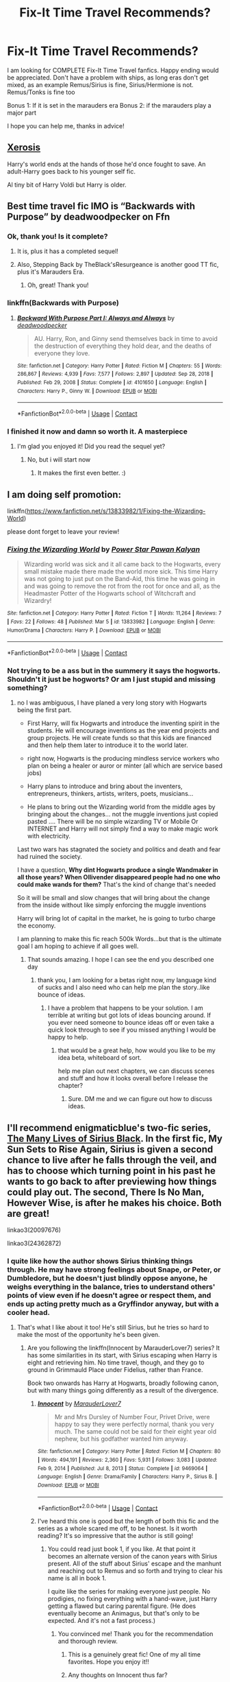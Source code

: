 #+TITLE: Fix-It Time Travel Recommends?

* Fix-It Time Travel Recommends?
:PROPERTIES:
:Author: starlighz
:Score: 33
:DateUnix: 1615457860.0
:DateShort: 2021-Mar-11
:FlairText: Request
:END:
I am looking for COMPLETE Fix-It Time Travel fanfics. Happy ending would be appreciated. Don't have a problem with ships, as long eras don't get mixed, as an example Remus/Sirius is fine, Sirius/Hermione is not. Remus/Tonks is fine too

Bonus 1: If it is set in the marauders era Bonus 2: if the marauders play a major part

I hope you can help me, thanks in advice!


** [[https://m.fanfiction.net/s/6985795/1/Xerosis][Xerosis]]

Harry's world ends at the hands of those he'd once fought to save. An adult-Harry goes back to his younger self fic.

Al tiny bit of Harry Voldi but Harry is older.
:PROPERTIES:
:Author: Lindela
:Score: 6
:DateUnix: 1615472247.0
:DateShort: 2021-Mar-11
:END:


** Best time travel fic IMO is “Backwards with Purpose” by deadwoodpecker on Ffn
:PROPERTIES:
:Author: KitLifto
:Score: 4
:DateUnix: 1615527504.0
:DateShort: 2021-Mar-12
:END:

*** Ok, thank you! Is it complete?
:PROPERTIES:
:Author: starlighz
:Score: 1
:DateUnix: 1615530441.0
:DateShort: 2021-Mar-12
:END:

**** It is, plus it has a completed sequel!
:PROPERTIES:
:Author: KitLifto
:Score: 1
:DateUnix: 1615532514.0
:DateShort: 2021-Mar-12
:END:


**** Also, Stepping Back by TheBlack'sResurgeance is another good TT fic, plus it's Marauders Era.
:PROPERTIES:
:Author: KitLifto
:Score: 1
:DateUnix: 1615532654.0
:DateShort: 2021-Mar-12
:END:

***** Oh, great! Thank you!
:PROPERTIES:
:Author: starlighz
:Score: 1
:DateUnix: 1615536405.0
:DateShort: 2021-Mar-12
:END:


*** linkffn(Backwards with Purpose)
:PROPERTIES:
:Author: Pow3rStarPawanKalyan
:Score: 1
:DateUnix: 1615564610.0
:DateShort: 2021-Mar-12
:END:

**** [[https://www.fanfiction.net/s/4101650/1/][*/Backward With Purpose Part I: Always and Always/*]] by [[https://www.fanfiction.net/u/386600/deadwoodpecker][/deadwoodpecker/]]

#+begin_quote
  AU. Harry, Ron, and Ginny send themselves back in time to avoid the destruction of everything they hold dear, and the deaths of everyone they love.
#+end_quote

^{/Site/:} ^{fanfiction.net} ^{*|*} ^{/Category/:} ^{Harry} ^{Potter} ^{*|*} ^{/Rated/:} ^{Fiction} ^{M} ^{*|*} ^{/Chapters/:} ^{55} ^{*|*} ^{/Words/:} ^{286,867} ^{*|*} ^{/Reviews/:} ^{4,939} ^{*|*} ^{/Favs/:} ^{7,577} ^{*|*} ^{/Follows/:} ^{2,897} ^{*|*} ^{/Updated/:} ^{Sep} ^{28,} ^{2018} ^{*|*} ^{/Published/:} ^{Feb} ^{29,} ^{2008} ^{*|*} ^{/Status/:} ^{Complete} ^{*|*} ^{/id/:} ^{4101650} ^{*|*} ^{/Language/:} ^{English} ^{*|*} ^{/Characters/:} ^{Harry} ^{P.,} ^{Ginny} ^{W.} ^{*|*} ^{/Download/:} ^{[[http://www.ff2ebook.com/old/ffn-bot/index.php?id=4101650&source=ff&filetype=epub][EPUB]]} ^{or} ^{[[http://www.ff2ebook.com/old/ffn-bot/index.php?id=4101650&source=ff&filetype=mobi][MOBI]]}

--------------

*FanfictionBot*^{2.0.0-beta} | [[https://github.com/FanfictionBot/reddit-ffn-bot/wiki/Usage][Usage]] | [[https://www.reddit.com/message/compose?to=tusing][Contact]]
:PROPERTIES:
:Author: FanfictionBot
:Score: 1
:DateUnix: 1615564639.0
:DateShort: 2021-Mar-12
:END:


*** I finished it now and damn so worth it. A masterpiece
:PROPERTIES:
:Author: starlighz
:Score: 1
:DateUnix: 1616284380.0
:DateShort: 2021-Mar-21
:END:

**** I'm glad you enjoyed it! Did you read the sequel yet?
:PROPERTIES:
:Author: KitLifto
:Score: 1
:DateUnix: 1616284799.0
:DateShort: 2021-Mar-21
:END:

***** No, but i will start now
:PROPERTIES:
:Author: starlighz
:Score: 1
:DateUnix: 1616284932.0
:DateShort: 2021-Mar-21
:END:

****** It makes the first even better. :)
:PROPERTIES:
:Author: KitLifto
:Score: 1
:DateUnix: 1616284962.0
:DateShort: 2021-Mar-21
:END:


** I am doing self promotion:

linkffn([[https://www.fanfiction.net/s/13833982/1/Fixing-the-Wizarding-World]])

please dont forget to leave your review!
:PROPERTIES:
:Author: Pow3rStarPawanKalyan
:Score: 6
:DateUnix: 1615477572.0
:DateShort: 2021-Mar-11
:END:

*** [[https://www.fanfiction.net/s/13833982/1/][*/Fixing the Wizarding World/*]] by [[https://www.fanfiction.net/u/14811366/Power-Star-Pawan-Kalyan][/Power Star Pawan Kalyan/]]

#+begin_quote
  Wizarding world was sick and it all came back to the Hogwarts, every small mistake made there made the world more sick. This time Harry was not going to just put on the Band-Aid, this time he was going in and was going to remove the rot from the root for once and all, as the Headmaster Potter of the Hogwarts school of Witchcraft and Wizardry!
#+end_quote

^{/Site/:} ^{fanfiction.net} ^{*|*} ^{/Category/:} ^{Harry} ^{Potter} ^{*|*} ^{/Rated/:} ^{Fiction} ^{T} ^{*|*} ^{/Words/:} ^{11,264} ^{*|*} ^{/Reviews/:} ^{7} ^{*|*} ^{/Favs/:} ^{22} ^{*|*} ^{/Follows/:} ^{48} ^{*|*} ^{/Published/:} ^{Mar} ^{5} ^{*|*} ^{/id/:} ^{13833982} ^{*|*} ^{/Language/:} ^{English} ^{*|*} ^{/Genre/:} ^{Humor/Drama} ^{*|*} ^{/Characters/:} ^{Harry} ^{P.} ^{*|*} ^{/Download/:} ^{[[http://www.ff2ebook.com/old/ffn-bot/index.php?id=13833982&source=ff&filetype=epub][EPUB]]} ^{or} ^{[[http://www.ff2ebook.com/old/ffn-bot/index.php?id=13833982&source=ff&filetype=mobi][MOBI]]}

--------------

*FanfictionBot*^{2.0.0-beta} | [[https://github.com/FanfictionBot/reddit-ffn-bot/wiki/Usage][Usage]] | [[https://www.reddit.com/message/compose?to=tusing][Contact]]
:PROPERTIES:
:Author: FanfictionBot
:Score: 3
:DateUnix: 1615477593.0
:DateShort: 2021-Mar-11
:END:


*** Not trying to be a ass but in the summery it says the hogworts. Shouldn't it just be hogworts? Or am I just stupid and missing something?
:PROPERTIES:
:Author: elibott12
:Score: 3
:DateUnix: 1615543149.0
:DateShort: 2021-Mar-12
:END:

**** no I was ambiguous, I have planed a very long story with Hogwarts being the first part.

- First Harry, will fix Hogwarts and introduce the inventing spirit in the students. He will encourage inventions as the year end projects and group projects. He will create funds so that this kids are financed and then help them later to introduce it to the world later.

- right now, Hogwarts is the producing mindless service workers who plan on being a healer or auror or minter (all which are service based jobs)

- Harry plans to introduce and bring about the inventers, entrepreneurs, thinkers, artists, writers, poets, musicians...

- He plans to bring out the Wizarding world from the middle ages by bringing about the changes... not the muggle inventions just copied pasted .... There will be no simple wizarding TV or Mobile Or INTERNET and Harry will not simply find a way to make magic work with electricity.

Last two wars has stagnated the society and politics and death and fear had ruined the society.

I have a question, *Why dint Hogwarts produce a single Wandmaker in all those years? When Ollivender disappeared people had no one who could make wands for them?* That's the kind of change that's needed

So it will be small and slow changes that will bring about the change from the inside without like simply enforcing the muggle inventions

Harry will bring lot of capital in the market, he is going to turbo charge the economy.

I am planning to make this fic reach 500k Words...but that is the ultimate goal I am hoping to achieve if all goes well.
:PROPERTIES:
:Author: Pow3rStarPawanKalyan
:Score: 3
:DateUnix: 1615564454.0
:DateShort: 2021-Mar-12
:END:

***** That sounds amazing. I hope I can see the end you described one day
:PROPERTIES:
:Author: elibott12
:Score: 2
:DateUnix: 1615564574.0
:DateShort: 2021-Mar-12
:END:

****** thank you, I am looking for a betas right now, my language kind of sucks and I also need who can help me plan the story..like bounce of ideas.
:PROPERTIES:
:Author: Pow3rStarPawanKalyan
:Score: 1
:DateUnix: 1615564743.0
:DateShort: 2021-Mar-12
:END:

******* I have a problem that happens to be your solution. I am terrible at writing but got lots of ideas bouncing around. If you ever need someone to bounce ideas off or even take a quick look through to see if you missed anything I would be happy to help.
:PROPERTIES:
:Author: elibott12
:Score: 2
:DateUnix: 1615565074.0
:DateShort: 2021-Mar-12
:END:

******** that would be a great help, how would you like to be my idea beta, whiteboard of sort.

help me plan out next chapters, we can discuss scenes and stuff and how it looks overall before I release the chapter?
:PROPERTIES:
:Author: Pow3rStarPawanKalyan
:Score: 1
:DateUnix: 1615565163.0
:DateShort: 2021-Mar-12
:END:

********* Sure. DM me and we can figure out how to discuss ideas.
:PROPERTIES:
:Author: elibott12
:Score: 2
:DateUnix: 1615565221.0
:DateShort: 2021-Mar-12
:END:


** I'll recommend *enigmaticblue*'s two-fic series, [[https://archiveofourown.org/series/1692316][*The Many Lives of Sirius Black*]]. In the first fic, My Sun Sets to Rise Again, Sirius is given a second chance to live after he falls through the veil, and has to choose which turning point in his past he wants to go back to after previewing how things could play out. The second, There Is No Man, However Wise, is after he makes his choice. Both are great!

linkao3(20097676)

linkao3(24362872)
:PROPERTIES:
:Author: pomegranate17
:Score: 2
:DateUnix: 1615506533.0
:DateShort: 2021-Mar-12
:END:

*** I quite like how the author shows Sirius thinking things through. He may have strong feelings about Snape, or Peter, or Dumbledore, but he doesn't just blindly oppose anyone, he weighs everything in the balance, tries to understand others' points of view even if he doesn't agree or respect them, and ends up acting pretty much as a Gryffindor anyway, but with a cooler head.
:PROPERTIES:
:Author: thrawnca
:Score: 5
:DateUnix: 1615676325.0
:DateShort: 2021-Mar-14
:END:

**** That's what I like about it too! He's still Sirius, but he tries so hard to make the most of the opportunity he's been given.
:PROPERTIES:
:Author: pomegranate17
:Score: 1
:DateUnix: 1615686451.0
:DateShort: 2021-Mar-14
:END:

***** Are you following the linkffn(Innocent by MarauderLover7) series? It has some similarities in its start, with Sirius escaping when Harry is eight and retrieving him. No time travel, though, and they go to ground in Grimmauld Place under Fidelius, rather than France.

Book two onwards has Harry at Hogwarts, broadly following canon, but with many things going differently as a result of the divergence.
:PROPERTIES:
:Author: thrawnca
:Score: 2
:DateUnix: 1615686778.0
:DateShort: 2021-Mar-14
:END:

****** [[https://www.fanfiction.net/s/9469064/1/][*/Innocent/*]] by [[https://www.fanfiction.net/u/4684913/MarauderLover7][/MarauderLover7/]]

#+begin_quote
  Mr and Mrs Dursley of Number Four, Privet Drive, were happy to say they were perfectly normal, thank you very much. The same could not be said for their eight year old nephew, but his godfather wanted him anyway.
#+end_quote

^{/Site/:} ^{fanfiction.net} ^{*|*} ^{/Category/:} ^{Harry} ^{Potter} ^{*|*} ^{/Rated/:} ^{Fiction} ^{M} ^{*|*} ^{/Chapters/:} ^{80} ^{*|*} ^{/Words/:} ^{494,191} ^{*|*} ^{/Reviews/:} ^{2,360} ^{*|*} ^{/Favs/:} ^{5,931} ^{*|*} ^{/Follows/:} ^{3,083} ^{*|*} ^{/Updated/:} ^{Feb} ^{9,} ^{2014} ^{*|*} ^{/Published/:} ^{Jul} ^{8,} ^{2013} ^{*|*} ^{/Status/:} ^{Complete} ^{*|*} ^{/id/:} ^{9469064} ^{*|*} ^{/Language/:} ^{English} ^{*|*} ^{/Genre/:} ^{Drama/Family} ^{*|*} ^{/Characters/:} ^{Harry} ^{P.,} ^{Sirius} ^{B.} ^{*|*} ^{/Download/:} ^{[[http://www.ff2ebook.com/old/ffn-bot/index.php?id=9469064&source=ff&filetype=epub][EPUB]]} ^{or} ^{[[http://www.ff2ebook.com/old/ffn-bot/index.php?id=9469064&source=ff&filetype=mobi][MOBI]]}

--------------

*FanfictionBot*^{2.0.0-beta} | [[https://github.com/FanfictionBot/reddit-ffn-bot/wiki/Usage][Usage]] | [[https://www.reddit.com/message/compose?to=tusing][Contact]]
:PROPERTIES:
:Author: FanfictionBot
:Score: 1
:DateUnix: 1615686795.0
:DateShort: 2021-Mar-14
:END:


****** I've heard this one is good but the length of both this fic and the series as a whole scared me off, to be honest. Is it worth reading? It's so impressive that the author is still going!
:PROPERTIES:
:Author: pomegranate17
:Score: 1
:DateUnix: 1615731643.0
:DateShort: 2021-Mar-14
:END:

******* You could read just book 1, if you like. At that point it becomes an alternate version of the canon years with Sirius present. All of the stuff about Sirius' escape and the manhunt and reaching out to Remus and so forth and trying to clear his name is all in book 1.

I quite like the series for making everyone just people. No prodigies, no fixing everything with a hand-wave, just Harry getting a flawed but caring parental figure. (He does eventually become an Animagus, but that's only to be expected. And it's not a fast process.)
:PROPERTIES:
:Author: thrawnca
:Score: 2
:DateUnix: 1615750539.0
:DateShort: 2021-Mar-14
:END:

******** You convinced me! Thank you for the recommendation and thorough review.
:PROPERTIES:
:Author: pomegranate17
:Score: 2
:DateUnix: 1615752144.0
:DateShort: 2021-Mar-14
:END:

********* This is a genuinely great fic! One of my all time favorites. Hope you enjoy it!!
:PROPERTIES:
:Author: birdie_1
:Score: 3
:DateUnix: 1615861441.0
:DateShort: 2021-Mar-16
:END:


********* Any thoughts on Innocent thus far?
:PROPERTIES:
:Author: thrawnca
:Score: 1
:DateUnix: 1617064426.0
:DateShort: 2021-Mar-30
:END:

********** Hi! I am about 30 chapters in. I haven't had much time to read fic the past couple of weeks so it's slow going, but I'm enjoying it so far! Thanks again for the rec.
:PROPERTIES:
:Author: pomegranate17
:Score: 2
:DateUnix: 1617148550.0
:DateShort: 2021-Mar-31
:END:


*** [[https://archiveofourown.org/works/20097676][*/My Sun Sets to Rise Again/*]] by [[https://www.archiveofourown.org/users/enigmaticblue/pseuds/enigmaticblue][/enigmaticblue/]]

#+begin_quote
  For Sirius, going through the Veil opens up doors. Pretty much literally.
#+end_quote

^{/Site/:} ^{Archive} ^{of} ^{Our} ^{Own} ^{*|*} ^{/Fandom/:} ^{Harry} ^{Potter} ^{-} ^{J.} ^{K.} ^{Rowling} ^{*|*} ^{/Published/:} ^{2019-08-03} ^{*|*} ^{/Completed/:} ^{2020-05-26} ^{*|*} ^{/Words/:} ^{67642} ^{*|*} ^{/Chapters/:} ^{7/7} ^{*|*} ^{/Comments/:} ^{249} ^{*|*} ^{/Kudos/:} ^{1454} ^{*|*} ^{/Bookmarks/:} ^{407} ^{*|*} ^{/Hits/:} ^{22549} ^{*|*} ^{/ID/:} ^{20097676} ^{*|*} ^{/Download/:} ^{[[https://archiveofourown.org/downloads/20097676/My%20Sun%20Sets%20to%20Rise.epub?updated_at=1614724931][EPUB]]} ^{or} ^{[[https://archiveofourown.org/downloads/20097676/My%20Sun%20Sets%20to%20Rise.mobi?updated_at=1614724931][MOBI]]}

--------------

[[https://archiveofourown.org/works/24362872][*/There Is No Man, However Wise/*]] by [[https://www.archiveofourown.org/users/enigmaticblue/pseuds/enigmaticblue][/enigmaticblue/]]

#+begin_quote
  It's 1988, Sirius has Harry, and possession is nine-tenths of the law.
#+end_quote

^{/Site/:} ^{Archive} ^{of} ^{Our} ^{Own} ^{*|*} ^{/Fandom/:} ^{Harry} ^{Potter} ^{-} ^{J.} ^{K.} ^{Rowling} ^{*|*} ^{/Published/:} ^{2020-05-25} ^{*|*} ^{/Completed/:} ^{2020-06-28} ^{*|*} ^{/Words/:} ^{87754} ^{*|*} ^{/Chapters/:} ^{6/6} ^{*|*} ^{/Comments/:} ^{265} ^{*|*} ^{/Kudos/:} ^{1102} ^{*|*} ^{/Bookmarks/:} ^{192} ^{*|*} ^{/Hits/:} ^{15826} ^{*|*} ^{/ID/:} ^{24362872} ^{*|*} ^{/Download/:} ^{[[https://archiveofourown.org/downloads/24362872/There%20Is%20No%20Man%20However.epub?updated_at=1609914904][EPUB]]} ^{or} ^{[[https://archiveofourown.org/downloads/24362872/There%20Is%20No%20Man%20However.mobi?updated_at=1609914904][MOBI]]}

--------------

*FanfictionBot*^{2.0.0-beta} | [[https://github.com/FanfictionBot/reddit-ffn-bot/wiki/Usage][Usage]] | [[https://www.reddit.com/message/compose?to=tusing][Contact]]
:PROPERTIES:
:Author: FanfictionBot
:Score: 2
:DateUnix: 1615506554.0
:DateShort: 2021-Mar-12
:END:


*** Ok, thank you! Both aound interesting
:PROPERTIES:
:Author: starlighz
:Score: 2
:DateUnix: 1615530497.0
:DateShort: 2021-Mar-12
:END:


*** Is that the opposite of [[https://m.fanfiction.net/s/12388283/1/The-many-Deaths-of-Harry-Potter][The Many Deaths of Harry Potter]] or something?

/s
:PROPERTIES:
:Author: Oopdidoop
:Score: 1
:DateUnix: 1617763053.0
:DateShort: 2021-Apr-07
:END:


** Have you read The Bureaucratic Error by Iniga ? Bc your post sounds like you finished that and want more... :)
:PROPERTIES:
:Author: maryfamilyresearch
:Score: 2
:DateUnix: 1615489526.0
:DateShort: 2021-Mar-11
:END:

*** No, i didnt, but thanks for the recommendation!
:PROPERTIES:
:Author: starlighz
:Score: 1
:DateUnix: 1615491500.0
:DateShort: 2021-Mar-11
:END:

**** I just found out that on Feb 22 2021 Iniga deleted hir ffnet account and all the stories all the way back to the ones written before OOTP. This is such a bummer. :(
:PROPERTIES:
:Author: maryfamilyresearch
:Score: 3
:DateUnix: 1615491824.0
:DateShort: 2021-Mar-11
:END:

***** Oh, thats sad.. She surely gas given a lot of effort in the stories and now its gone? Sorry for being so emotional, i just watched Toy Story 3 and 4 and will now watch Inside Out again
:PROPERTIES:
:Author: starlighz
:Score: 1
:DateUnix: 1615492018.0
:DateShort: 2021-Mar-11
:END:

****** You might want to read this thread:

[[https://www.reddit.com/r/HPfanfiction/comments/lii0cx/the_bureaucratic_error_by_iniga_is_finished/]]

Sadly the link mentioned has no back-up for all the other stories. I absolutely loved Interim and Darkness Dying. :(
:PROPERTIES:
:Author: maryfamilyresearch
:Score: 2
:DateUnix: 1615492158.0
:DateShort: 2021-Mar-11
:END:

******* Ok, still thank you!
:PROPERTIES:
:Author: starlighz
:Score: 1
:DateUnix: 1615494392.0
:DateShort: 2021-Mar-11
:END:

******** [[https://www.reddit.com/r/HPfanfiction/comments/m2s97u/looking_for_long_complete_fics_that_diverge_from/gqmfg69?utm_source=share&utm_medium=web2x&context=3]]
:PROPERTIES:
:Author: maryfamilyresearch
:Score: 1
:DateUnix: 1615501219.0
:DateShort: 2021-Mar-12
:END:


*** u/Pow3rStarPawanKalyan:
#+begin_quote
  Bureaucratic Error by Iniga
#+end_quote

[[https://fichub.net/fic/bdMTCV2F]]
:PROPERTIES:
:Author: Pow3rStarPawanKalyan
:Score: 1
:DateUnix: 1615565241.0
:DateShort: 2021-Mar-12
:END:


** !remindMe 1 day
:PROPERTIES:
:Score: 1
:DateUnix: 1616282856.0
:DateShort: 2021-Mar-21
:END:

*** I will be messaging you in 1 day on [[http://www.wolframalpha.com/input/?i=2021-03-21%2023:27:36%20UTC%20To%20Local%20Time][*2021-03-21 23:27:36 UTC*]] to remind you of [[https://www.reddit.com/r/HPfanfiction/comments/m2n3cx/fixit_time_travel_recommends/grn87us/?context=3][*this link*]]

[[https://www.reddit.com/message/compose/?to=RemindMeBot&subject=Reminder&message=%5Bhttps%3A%2F%2Fwww.reddit.com%2Fr%2FHPfanfiction%2Fcomments%2Fm2n3cx%2Ffixit_time_travel_recommends%2Fgrn87us%2F%5D%0A%0ARemindMe%21%202021-03-21%2023%3A27%3A36%20UTC][*CLICK THIS LINK*]] to send a PM to also be reminded and to reduce spam.

^{Parent commenter can} [[https://www.reddit.com/message/compose/?to=RemindMeBot&subject=Delete%20Comment&message=Delete%21%20m2n3cx][^{delete this message to hide from others.}]]

--------------

[[https://www.reddit.com/r/RemindMeBot/comments/e1bko7/remindmebot_info_v21/][^{Info}]]

[[https://www.reddit.com/message/compose/?to=RemindMeBot&subject=Reminder&message=%5BLink%20or%20message%20inside%20square%20brackets%5D%0A%0ARemindMe%21%20Time%20period%20here][^{Custom}]]
[[https://www.reddit.com/message/compose/?to=RemindMeBot&subject=List%20Of%20Reminders&message=MyReminders%21][^{Your Reminders}]]
[[https://www.reddit.com/message/compose/?to=Watchful1&subject=RemindMeBot%20Feedback][^{Feedback}]]
:PROPERTIES:
:Author: RemindMeBot
:Score: 1
:DateUnix: 1616282882.0
:DateShort: 2021-Mar-21
:END:
